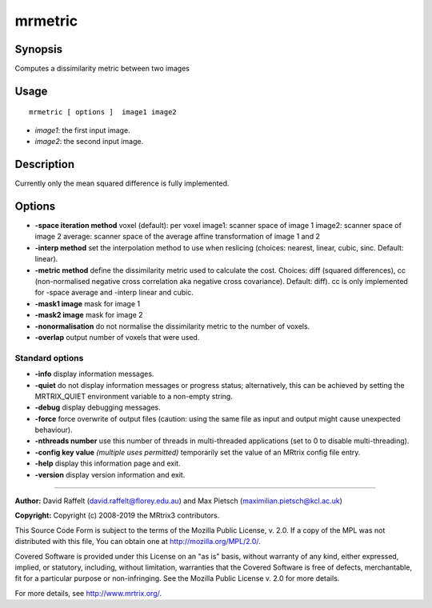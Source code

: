 .. _mrmetric:

mrmetric
===================

Synopsis
--------

Computes a dissimilarity metric between two images

Usage
--------

::

    mrmetric [ options ]  image1 image2

-  *image1*: the first input image.
-  *image2*: the second input image.

Description
-----------

Currently only the mean squared difference is fully implemented.

Options
-------

-  **-space iteration method** voxel (default): per voxel image1: scanner space of image 1 image2: scanner space of image 2 average: scanner space of the average affine transformation of image 1 and 2 

-  **-interp method** set the interpolation method to use when reslicing (choices: nearest, linear, cubic, sinc. Default: linear).

-  **-metric method** define the dissimilarity metric used to calculate the cost. Choices: diff (squared differences), cc (non-normalised negative cross correlation aka negative cross covariance). Default: diff). cc is only implemented for -space average and -interp linear and cubic.

-  **-mask1 image** mask for image 1

-  **-mask2 image** mask for image 2

-  **-nonormalisation** do not normalise the dissimilarity metric to the number of voxels.

-  **-overlap** output number of voxels that were used.

Standard options
^^^^^^^^^^^^^^^^

-  **-info** display information messages.

-  **-quiet** do not display information messages or progress status; alternatively, this can be achieved by setting the MRTRIX_QUIET environment variable to a non-empty string.

-  **-debug** display debugging messages.

-  **-force** force overwrite of output files (caution: using the same file as input and output might cause unexpected behaviour).

-  **-nthreads number** use this number of threads in multi-threaded applications (set to 0 to disable multi-threading).

-  **-config key value**  *(multiple uses permitted)* temporarily set the value of an MRtrix config file entry.

-  **-help** display this information page and exit.

-  **-version** display version information and exit.

--------------



**Author:** David Raffelt (david.raffelt@florey.edu.au) and Max Pietsch (maximilian.pietsch@kcl.ac.uk)

**Copyright:** Copyright (c) 2008-2019 the MRtrix3 contributors.

This Source Code Form is subject to the terms of the Mozilla Public
License, v. 2.0. If a copy of the MPL was not distributed with this
file, You can obtain one at http://mozilla.org/MPL/2.0/.

Covered Software is provided under this License on an "as is"
basis, without warranty of any kind, either expressed, implied, or
statutory, including, without limitation, warranties that the
Covered Software is free of defects, merchantable, fit for a
particular purpose or non-infringing.
See the Mozilla Public License v. 2.0 for more details.

For more details, see http://www.mrtrix.org/.


